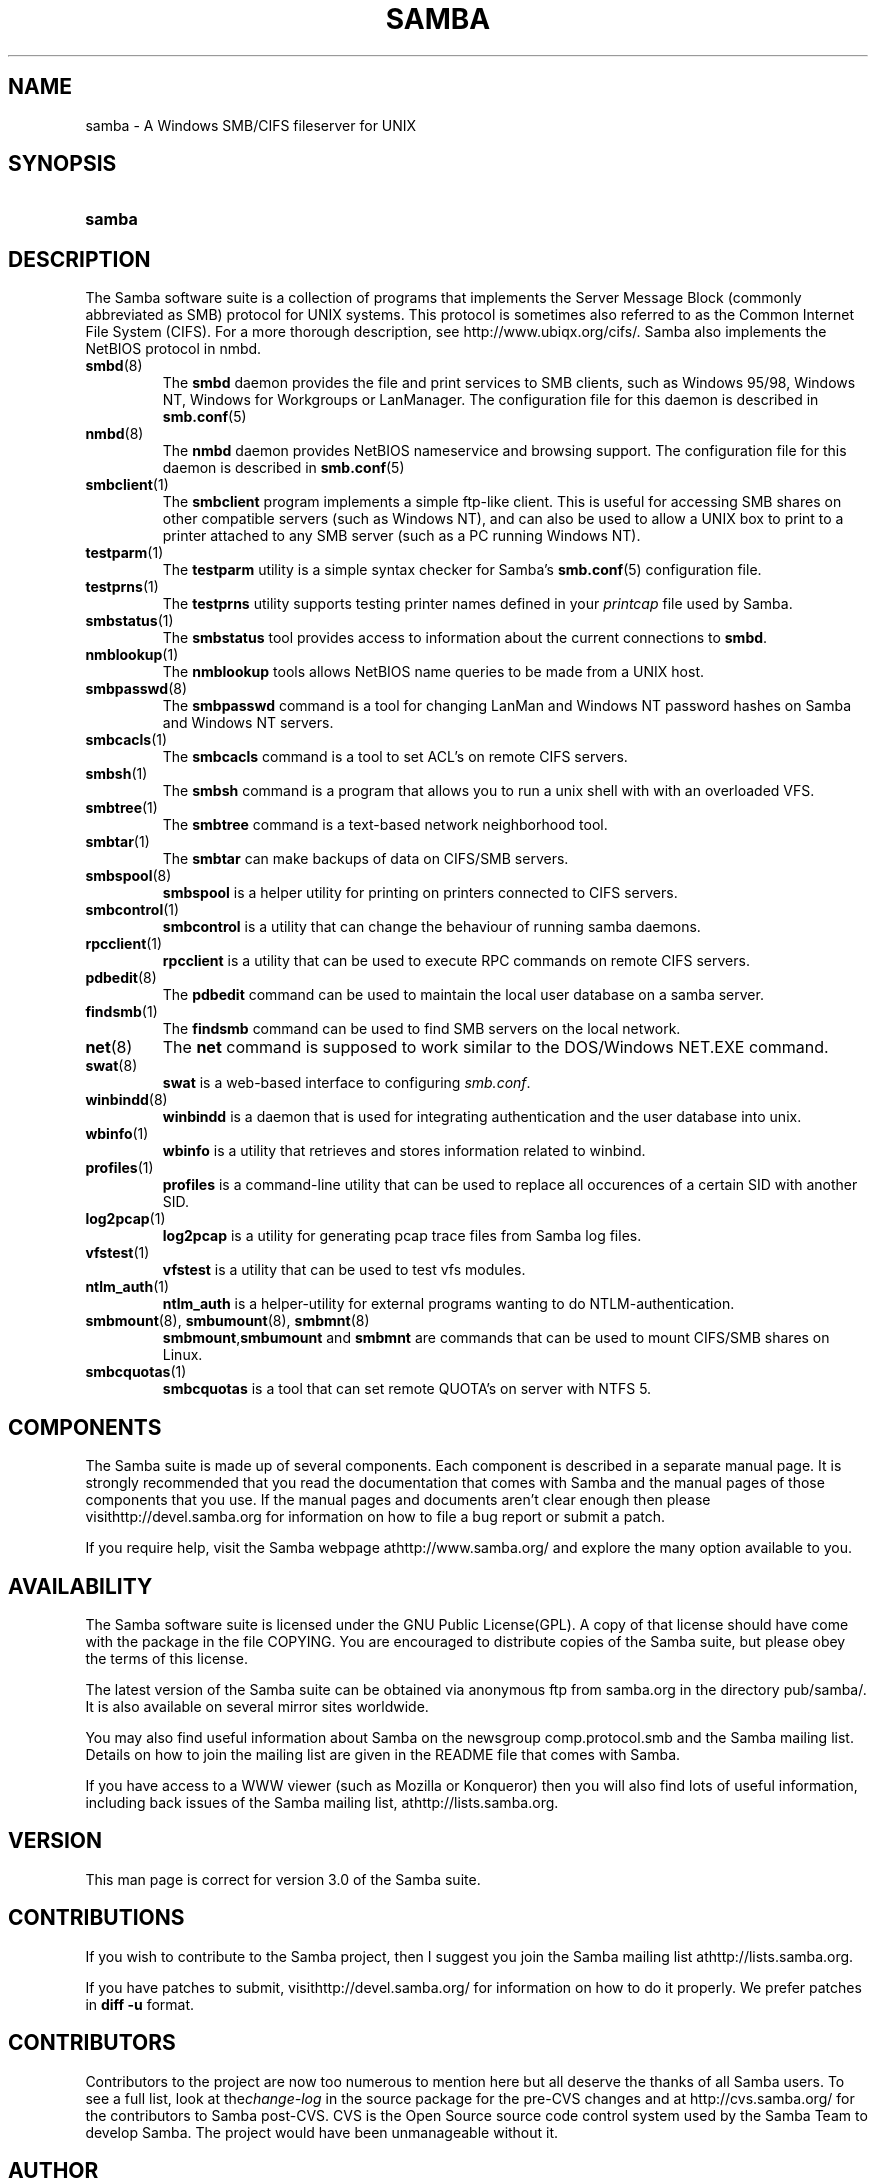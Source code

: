 .\"Generated by db2man.xsl. Don't modify this, modify the source.
.de Sh \" Subsection
.br
.if t .Sp
.ne 5
.PP
\fB\\$1\fR
.PP
..
.de Sp \" Vertical space (when we can't use .PP)
.if t .sp .5v
.if n .sp
..
.de Ip \" List item
.br
.ie \\n(.$>=3 .ne \\$3
.el .ne 3
.IP "\\$1" \\$2
..
.TH "SAMBA" 7 "" "" ""
.SH NAME
samba \- A Windows SMB/CIFS fileserver for UNIX
.SH "SYNOPSIS"
.ad l
.hy 0
.HP 6
\fBsamba\fR
.ad
.hy

.SH "DESCRIPTION"

.PP
The Samba software suite is a collection of programs that implements the Server Message Block (commonly abbreviated as SMB) protocol for UNIX systems\&. This protocol is sometimes also referred to as the Common Internet File System (CIFS)\&. For a more thorough description, see http://www\&.ubiqx\&.org/cifs/\&. Samba also implements the NetBIOS protocol in nmbd\&.

.TP
\fBsmbd\fR(8)
The \fBsmbd\fR daemon provides the file and print services to SMB clients, such as Windows 95/98, Windows NT, Windows for Workgroups or LanManager\&. The configuration file for this daemon is described in \fBsmb\&.conf\fR(5) 

.TP
\fBnmbd\fR(8)
The \fBnmbd\fR daemon provides NetBIOS nameservice and browsing support\&. The configuration file for this daemon is described in \fBsmb\&.conf\fR(5)

.TP
\fBsmbclient\fR(1)
The \fBsmbclient\fR program implements a simple ftp\-like client\&. This is useful for accessing SMB shares on other compatible servers (such as Windows NT), and can also be used to allow a UNIX box to print to a printer attached to any SMB server (such as a PC running Windows NT)\&.

.TP
\fBtestparm\fR(1)
The \fBtestparm\fR utility is a simple syntax checker for Samba's \fBsmb\&.conf\fR(5) configuration file\&.

.TP
\fBtestprns\fR(1)
The \fBtestprns\fR utility supports testing printer names defined in your \fIprintcap\fR file used by Samba\&.

.TP
\fBsmbstatus\fR(1)
The \fBsmbstatus\fR tool provides access to information about the current connections to \fBsmbd\fR\&.

.TP
\fBnmblookup\fR(1)
The \fBnmblookup\fR tools allows NetBIOS name queries to be made from a UNIX host\&.

.TP
\fBsmbpasswd\fR(8)
The \fBsmbpasswd\fR command is a tool for changing LanMan and Windows NT password hashes on Samba and Windows NT servers\&.

.TP
\fBsmbcacls\fR(1)
The \fBsmbcacls\fR command is a tool to set ACL's on remote CIFS servers\&.

.TP
\fBsmbsh\fR(1)
The \fBsmbsh\fR command is a program that allows you to run a unix shell with with an overloaded VFS\&.

.TP
\fBsmbtree\fR(1)
The \fBsmbtree\fR command is a text\-based network neighborhood tool\&.

.TP
\fBsmbtar\fR(1)
The \fBsmbtar\fR can make backups of data on CIFS/SMB servers\&.

.TP
\fBsmbspool\fR(8)
\fBsmbspool\fR is a helper utility for printing on printers connected to CIFS servers\&.

.TP
\fBsmbcontrol\fR(1)
\fBsmbcontrol\fR is a utility that can change the behaviour of running samba daemons\&.

.TP
\fBrpcclient\fR(1)
\fBrpcclient\fR is a utility that can be used to execute RPC commands on remote CIFS servers\&.

.TP
\fBpdbedit\fR(8)
The \fBpdbedit\fR command can be used to maintain the local user database on a samba server\&.

.TP
\fBfindsmb\fR(1)
The \fBfindsmb\fR command can be used to find SMB servers on the local network\&.

.TP
\fBnet\fR(8)
The \fBnet\fR command is supposed to work similar to the DOS/Windows NET\&.EXE command\&.

.TP
\fBswat\fR(8)
\fBswat\fR is a web\-based interface to configuring \fIsmb\&.conf\fR\&.

.TP
\fBwinbindd\fR(8)
\fBwinbindd\fR is a daemon that is used for integrating authentication and the user database into unix\&.

.TP
\fBwbinfo\fR(1)
\fBwbinfo\fR is a utility that retrieves and stores information related to winbind\&.

.TP
\fBprofiles\fR(1)
\fBprofiles\fR is a command\-line utility that can be used to replace all occurences of a certain SID with another SID\&.

.TP
\fBlog2pcap\fR(1)
\fBlog2pcap\fR is a utility for generating pcap trace files from Samba log files\&.

.TP
\fBvfstest\fR(1)
\fBvfstest\fR is a utility that can be used to test vfs modules\&.

.TP
\fBntlm_auth\fR(1)
\fBntlm_auth\fR is a helper\-utility for external programs wanting to do NTLM\-authentication\&.

.TP
\fBsmbmount\fR(8), \fBsmbumount\fR(8), \fBsmbmnt\fR(8)
\fBsmbmount\fR,\fBsmbumount\fR and \fBsmbmnt\fR are commands that can be used to mount CIFS/SMB shares on Linux\&.

.TP
\fBsmbcquotas\fR(1)
\fBsmbcquotas\fR is a tool that can set remote QUOTA's on server with NTFS 5\&.

.SH "COMPONENTS"

.PP
The Samba suite is made up of several components\&. Each component is described in a separate manual page\&. It is strongly recommended that you read the documentation that comes with Samba and the manual pages of those components that you use\&. If the manual pages and documents aren't clear enough then please visithttp://devel\&.samba\&.org for information on how to file a bug report or submit a patch\&.

.PP
If you require help, visit the Samba webpage athttp://www\&.samba\&.org/ and explore the many option available to you\&.

.SH "AVAILABILITY"

.PP
The Samba software suite is licensed under the GNU Public License(GPL)\&. A copy of that license should have come with the package in the file COPYING\&. You are encouraged to distribute copies of the Samba suite, but please obey the terms of this license\&.

.PP
The latest version of the Samba suite can be obtained via anonymous ftp from samba\&.org in the directory pub/samba/\&. It is also available on several mirror sites worldwide\&.

.PP
You may also find useful information about Samba on the newsgroup comp\&.protocol\&.smb and the Samba mailing list\&. Details on how to join the mailing list are given in the README file that comes with Samba\&.

.PP
If you have access to a WWW viewer (such as Mozilla or Konqueror) then you will also find lots of useful information, including back issues of the Samba mailing list, athttp://lists\&.samba\&.org\&.

.SH "VERSION"

.PP
This man page is correct for version 3\&.0 of the Samba suite\&.

.SH "CONTRIBUTIONS"

.PP
If you wish to contribute to the Samba project, then I suggest you join the Samba mailing list athttp://lists\&.samba\&.org\&.

.PP
If you have patches to submit, visithttp://devel\&.samba\&.org/ for information on how to do it properly\&. We prefer patches in \fBdiff \-u\fR format\&.

.SH "CONTRIBUTORS"

.PP
Contributors to the project are now too numerous to mention here but all deserve the thanks of all Samba users\&. To see a full list, look at the\fIchange\-log\fR in the source package for the pre\-CVS changes and at http://cvs\&.samba\&.org/ for the contributors to Samba post\-CVS\&. CVS is the Open Source source code control system used by the Samba Team to develop Samba\&. The project would have been unmanageable without it\&.

.SH "AUTHOR"

.PP
The original Samba software and related utilities were created by Andrew Tridgell\&. Samba is now developed by the Samba Team as an Open Source project similar to the way the Linux kernel is developed\&.

.PP
The original Samba man pages were written by Karl Auer\&. The man page sources were converted to YODL format (another excellent piece of Open Source software, available at ftp://ftp\&.icce\&.rug\&.nl/pub/unix/) and updated for the Samba 2\&.0 release by Jeremy Allison\&. The conversion to DocBook for Samba 2\&.2 was done by Gerald Carter\&. The conversion to DocBook XML 4\&.2 for Samba 3\&.0 was done by Alexander Bokovoy\&.

